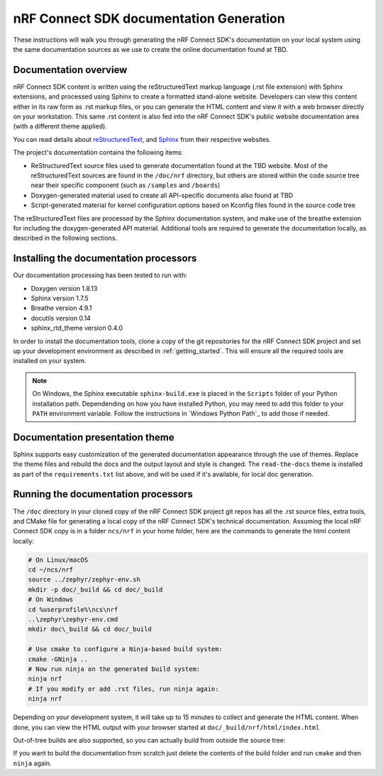 .. _ncs_doc:

nRF Connect SDK documentation Generation
########################################

These instructions will walk you through generating the nRF Connect SDK's
documentation on your local system using the same documentation sources
as we use to create the online documentation found at TBD.

Documentation overview
**********************

nRF Connect SDK content is written using the reStructuredText markup
language (.rst file extension) with Sphinx extensions, and processed
using Sphinx to create a formatted stand-alone website. Developers can
view this content either in its raw form as .rst markup files, or you
can generate the HTML content and view it with a web browser directly on
your workstation. This same .rst content is also fed into the nRF Connect SDK's
public website documentation area (with a different theme applied).

You can read details about `reStructuredText`_, and `Sphinx`_ from
their respective websites.

The project's documentation contains the following items:

* ReStructuredText source files used to generate documentation found at the
  TBD website. Most of the reStructuredText sources
  are found in the ``/doc/nrf`` directory, but others are stored within the
  code source tree near their specific component (such as ``/samples`` and
  ``/boards``)

* Doxygen-generated material used to create all API-specific documents
  also found at TBD

* Script-generated material for kernel configuration options based on Kconfig
  files found in the source code tree

The reStructuredText files are processed by the Sphinx documentation system,
and make use of the breathe extension for including the doxygen-generated API
material.  Additional tools are required to generate the
documentation locally, as described in the following sections.

Installing the documentation processors
***************************************

Our documentation processing has been tested to run with:

* Doxygen version 1.8.13
* Sphinx version 1.7.5
* Breathe version 4.9.1
* docutils version 0.14
* sphinx_rtd_theme version 0.4.0

In order to install the documentation tools, clone a copy of the git
repositories for the nRF Connect SDK project and set up your development
environment as described in :ref:`getting_started`. This will ensure all the
required tools are installed on your system.

.. note::
   On Windows, the Sphinx executable ``sphinx-build.exe`` is placed in
   the ``Scripts`` folder of your Python installation path.
   Dependending on how you have installed Python, you may need to
   add this folder to your ``PATH`` environment variable. Follow
   the instructions in `Windows Python Path`_ to add those if needed.

Documentation presentation theme
********************************

Sphinx supports easy customization of the generated documentation
appearance through the use of themes.  Replace the theme files and rebuild the
docs and the output layout and style is changed.
The ``read-the-docs`` theme is installed as part of the
``requirements.txt`` list above, and will be used if it's available, for
local doc generation.

Running the documentation processors
************************************

The ``/doc`` directory in your cloned copy of the nRF Connect SDK project git
repos has all the .rst source files, extra tools, and CMake file for
generating a local copy of the nRF Connect SDK's technical documentation.
Assuming the local nRF Connect SDK copy is in a folder ``ncs/nrf`` in your home
folder, here are the commands to generate the html content locally:

.. code-block:: console

   # On Linux/macOS
   cd ~/ncs/nrf
   source ../zephyr/zephyr-env.sh
   mkdir -p doc/_build && cd doc/_build
   # On Windows
   cd %userprofile%\ncs\nrf
   ..\zephyr\zephyr-env.cmd
   mkdir doc\_build && cd doc/_build

   # Use cmake to configure a Ninja-based build system:
   cmake -GNinja ..
   # Now run ninja on the generated build system:
   ninja nrf
   # If you modify or add .rst files, run ninja again:
   ninja nrf

Depending on your development system, it will take up to 15 minutes to
collect and generate the HTML content. When done, you can view the HTML
output with your browser started at ``doc/_build/nrf/html/index.html``

Out-of-tree builds are also supported, so you can actually build from outside
the source tree:

.. code-block:: console
   # On Linux/macOS
   cd ~
   source ncs/zephyr/zephyr-env.sh
   cd ~
   mkdir build
   # On Windows
   cd %userprofile%
   ncs\zephyr\zephyr-env.cmd
   mkdir build

   # Use cmake to configure a Ninja-based build system:
   cmake -GNinja -Bbuild/ -Hncs/nrf/doc
   # Now run ninja on the generated build system:
   ninja -C build/ nrf
   # If you modify or add .rst files, run ninja again:
   ninja -C build/ nrf

If you want to build the documentation from scratch just delete the contents
of the build folder and run ``cmake`` and then ``ninja`` again.

.. _reStructuredText: http://sphinx-doc.org/rest.html
.. _Sphinx: http://sphinx-doc.org/

